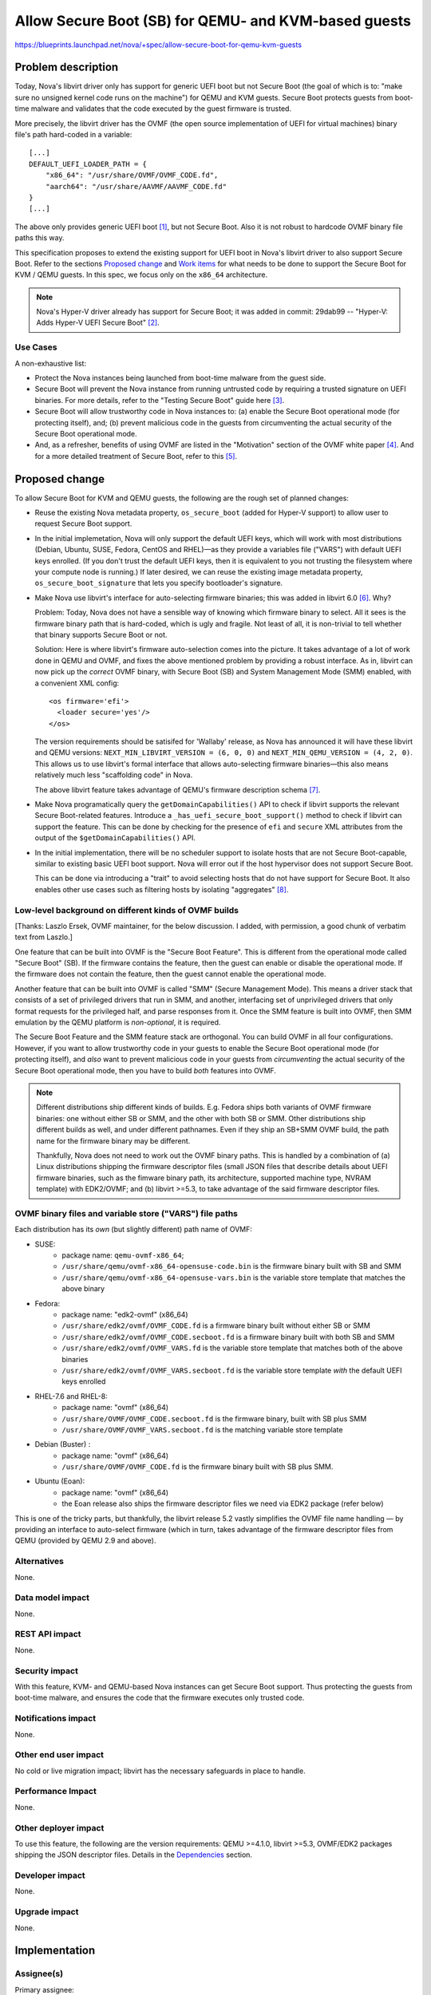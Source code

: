 ..
 This work is licensed under a Creative Commons Attribution 3.0 Unported
 License.

 http://creativecommons.org/licenses/by/3.0/legalcode

=====================================================
Allow Secure Boot (SB) for QEMU- and KVM-based guests
=====================================================

https://blueprints.launchpad.net/nova/+spec/allow-secure-boot-for-qemu-kvm-guests

Problem description
===================

Today, Nova's libvirt driver only has support for generic UEFI boot but
not Secure Boot (the goal of which is to: "make sure no unsigned kernel
code runs on the machine") for QEMU and KVM guests.  Secure Boot
protects guests from boot-time malware and validates that the code
executed by the guest firmware is trusted.

More precisely, the libvirt driver has the OVMF (the open source
implementation of UEFI for virtual machines) binary file's path
hard-coded in a variable::

    [...]
    DEFAULT_UEFI_LOADER_PATH = {
        "x86_64": "/usr/share/OVMF/OVMF_CODE.fd",
        "aarch64": "/usr/share/AAVMF/AAVMF_CODE.fd"
    }
    [...]

The above only provides generic UEFI boot [1]_, but not Secure Boot.
Also it is not robust to hardcode OVMF binary file paths this way.

This specification proposes to extend the existing support for UEFI boot
in Nova's libvirt driver to also support Secure Boot.  Refer to the
sections `Proposed change`_ and `Work items`_ for what needs to be done to
support the Secure Boot for KVM / QEMU guests.  In this spec, we focus only on
the ``x86_64`` architecture.

.. note:: Nova's Hyper-V driver already has support for Secure Boot; it
          was added in commit: 29dab99 -- "Hyper-V: Adds Hyper-V UEFI
          Secure Boot" [2]_.


Use Cases
---------

A non-exhaustive list:

* Protect the Nova instances being launched from boot-time malware from
  the guest side.

* Secure Boot will prevent the Nova instance from running untrusted code
  by requiring a trusted signature on UEFI binaries. For more details,
  refer to the "Testing Secure Boot" guide here [3]_.

* Secure Boot will allow trustworthy code in Nova instances to: (a)
  enable the Secure Boot operational mode (for protecting itself), and;
  (b) prevent malicious code in the guests from circumventing the actual
  security of the Secure Boot operational mode.

* And, as a refresher, benefits of using OVMF are listed in the
  "Motivation" section of the OVMF white paper [4]_.  And for a more
  detailed treatment of Secure Boot, refer to this [5]_.


Proposed change
===============

To allow Secure Boot for KVM and QEMU guests, the following are the
rough set of planned changes:

- Reuse the existing Nova metadata property, ``os_secure_boot`` (added
  for Hyper-V support) to allow user to request Secure Boot support.

- In the initial implemetation, Nova will only support the default UEFI
  keys, which will work with most distributions (Debian, Ubuntu, SUSE,
  Fedora, CentOS and RHEL)—as they provide a variables file ("VARS")
  with default UEFI keys enrolled.  (If you don't trust the default UEFI
  keys, then it is equivalent to you not trusting the filesystem where
  your compute node is running.)  If later desired, we can reuse the
  existing image metadata property, ``os_secure_boot_signature`` that
  lets you specify bootloader's signature.

- Make Nova use libvirt's interface for auto-selecting firmware
  binaries; this was added in libvirt 6.0 [6]_.  Why?

  Problem: Today, Nova does not have a sensible way of knowing which
  firmware binary to select.  All it sees is the firmware binary path
  that is hard-coded, which is ugly and fragile.  Not least of all, it
  is non-trivial to tell whether that binary supports Secure Boot or
  not.

  Solution: Here is where libvirt's firmware auto-selection comes into
  the picture.  It takes advantage of a lot of work done in QEMU and
  OVMF, and fixes the above mentioned problem by providing a robust
  interface.  As in, libvirt can now pick up the *correct* OVMF binary,
  with Secure Boot (SB) and System Management Mode (SMM) enabled, with a
  convenient XML config::

        <os firmware='efi'>
          <loader secure='yes'/>
        </os>

  The version requirements should be satisifed for 'Wallaby' release, as
  Nova has announced it will have these libvirt and QEMU versions:
  ``NEXT_MIN_LIBVIRT_VERSION = (6, 0, 0)`` and ``NEXT_MIN_QEMU_VERSION =
  (4, 2, 0)``.  This allows us to use libvirt's formal interface that
  allows auto-selecting firmware binaries—this also means relatively
  much less "scaffolding code" in Nova.

  The above libvirt feature takes advantage of QEMU's firmware
  description schema [7]_.

- Make Nova programatically query the ``getDomainCapabilities()`` API to
  check if libvirt supports the relevant Secure Boot-related features.
  Introduce a ``_has_uefi_secure_boot_support()`` method to check if libvirt
  can support the feature.  This can be done by checking for the
  presence of ``efi`` and ``secure`` XML attributes from the output of
  the ``$getDomainCapabilities()`` API.

- In the initial implementation, there will be no scheduler support to
  isolate hosts that are not Secure Boot-capable, similar to existing
  basic UEFI boot support.  Nova will error out if the host hypervisor
  does not support Secure Boot.

  This can be done via introducing a "trait" to avoid selecting hosts
  that do not have support for Secure Boot.  It also enables other
  use cases such as filtering hosts by isolating "aggregates" [8]_.


Low-level background on different kinds of OVMF builds
------------------------------------------------------

[Thanks: Laszlo Ersek, OVMF maintainer, for the below discussion.  I
added, with permission, a good chunk of verbatim text from Laszlo.]

One feature that can be built into OVMF is the "Secure Boot Feature".
This is different from the operational mode called "Secure Boot" (SB).
If the firmware contains the feature, then the guest can enable or
disable the operational mode. If the firmware does not contain the
feature, then the guest cannot enable the operational mode.

Another feature that can be built into OVMF is called "SMM" (Secure
Management Mode). This means a driver stack that consists of a set of
privileged drivers that run in SMM, and another, interfacing set of
unprivileged drivers that only format requests for the privileged half,
and parse responses from it. Once the SMM feature is built into OVMF,
then SMM emulation by the QEMU platform is *non-optional*, it is
required.

The Secure Boot Feature and the SMM feature stack are orthogonal. You
can build OVMF in all four configurations. However, if you want to allow
trustworthy code in your guests to enable the Secure Boot operational
mode (for protecting itself), and *also* want to prevent malicious code
in your guests from *circumventing* the actual security of the Secure
Boot operational mode, then you have to build *both* features into OVMF.

.. note:: Different distributions ship different kinds of builds.  E.g.
          Fedora ships both variants of OVMF firmware binaries: one
          without either SB or SMM, and the other with both SB or SMM.
          Other distributions ship different builds as well, and under
          different pathnames.  Even if they ship an SB+SMM OVMF build,
          the path name for the firmware binary may be different.

          Thankfully, Nova does not need to work out the OVMF binary
          paths.  This is handled by a combination of (a) Linux
          distributions shipping the firmware descriptor files (small
          JSON files that describe details about UEFI firmware binaries,
          such as the fimware binary path, its architecture, supported
          machine type, NVRAM template) with EDK2/OVMF; and (b) libvirt
          >=5.3, to take advantage of the said firmware descriptor
          files.

OVMF binary files and variable store ("VARS") file paths
--------------------------------------------------------

Each distribution has its *own* (but slightly different) path name of
OVMF:

- SUSE:
   - package name: ``qemu-ovmf-x86_64``;
   - ``/usr/share/qemu/ovmf-x86_64-opensuse-code.bin`` is the firmware
     binary built with SB and SMM
   - ``/usr/share/qemu/ovmf-x86_64-opensuse-vars.bin`` is the variable
     store template that matches the above binary

- Fedora:
   - package name: "edk2-ovmf" (x86_64)
   - ``/usr/share/edk2/ovmf/OVMF_CODE.fd`` is a firmware binary built
     without either SB or SMM
   - ``/usr/share/edk2/ovmf/OVMF_CODE.secboot.fd`` is a firmware
     binary built with both SB and SMM
   - ``/usr/share/edk2/ovmf/OVMF_VARS.fd`` is the variable store
     template that matches both of the above binaries
   - ``/usr/share/edk2/ovmf/OVMF_VARS.secboot.fd`` is the variable store
     template *with* the default UEFI keys enrolled

- RHEL-7.6 and RHEL-8:
   - package name: "ovmf" (x86_64)
   - ``/usr/share/OVMF/OVMF_CODE.secboot.fd`` is the firmware binary,
     built with SB plus SMM
   - ``/usr/share/OVMF/OVMF_VARS.secboot.fd`` is the matching variable
     store template

- Debian (Buster) :
   - package name: "ovmf" (x86_64)
   - ``/usr/share/OVMF/OVMF_CODE.fd`` is the firmware binary built with
     SB plus SMM.

- Ubuntu (Eoan):
   - package name: "ovmf" (x86_64)
   - the Eoan release also ships the firmware descriptor files we need
     via EDK2 package (refer below)

This is one of the tricky parts, but thankfully, the libvirt release 5.2
vastly simplifies the OVMF file name handling — by providing an
interface to auto-select firmware (which in turn, takes advantage of the
firmware descriptor files from QEMU (provided by QEMU 2.9 and above).

Alternatives
------------

None.

Data model impact
-----------------

None.

REST API impact
---------------

None.

Security impact
---------------

With this feature, KVM- and QEMU-based Nova instances can get Secure
Boot support.  Thus protecting the guests from boot-time malware, and
ensures the code that the firmware executes only trusted code.

Notifications impact
--------------------

None.

Other end user impact
---------------------

No cold or live migration impact; libvirt has the necessary safeguards
in place to handle.

Performance Impact
------------------

None.

Other deployer impact
---------------------

To use this feature, the following are the version requirements:
QEMU >=4.1.0, libvirt >=5.3, OVMF/EDK2 packages shipping the JSON
descriptor files.  Details in the `Dependencies`_ section.

Developer impact
----------------

None.

Upgrade impact
--------------

None.

Implementation
==============

Assignee(s)
-----------

Primary assignee:
    Kashyap Chamarthy <kchamart@redhat.com>

Feature Liaison
---------------

Feature liaison:
  johnthetubaguy

Work Items
----------

Taking the ``x86_64`` architecture as an example here.  The following
are the work items for enabling Secure Boot support for QEMU and KVM
guests:

1. Make sure Nova configures the SMM (System Management Mode) hypervisor
   feature in the guest XML when Secure Boot is requested::

      <features>
        [...]
        <smm state='on'/>
      </features>

   Note that when using libvirt's firmware auto-selection feature,
   libvirt will auto-add the SMM feature when starting the guest when SB
   is requested, because SMM and SB go hand-in-hand.

2. Make sure the OVMF ``loader`` and ``nvram`` related guest XML snippet
   looks as follows (for a Fedora guest with Q35 machine type using an
   OVMF build with SMM + SB enabled)::

      <os>
        <type arch='x86_64' machine='pc-q35-3.0'>hvm</type>
        <loader readonly='yes' secure='yes' type='pflash'>/usr/share/edk2/ovmf/OVMF_CODE.secboot.fd</loader>
        <nvram template='/export/vmimages/fedora_VARS.secboot.fd'>/var/lib/libvirt/qemu/nvram/fedora_VARS.secboot.fd</nvram>
        <boot dev='hd'/>
      </os>

   Note that Nova doesn't need to worry about the NVRAM store from a
   file management point of view because libvirt's firmware
   auto-selection feature also detects the NVRAM store associated
   with the firmware image, copies it into the guest's private path, and
   asks the guest to use it.

   NB-1: The paths for the UEFI binary are different for different
   distributions, but libvirt will handle that for us.

   NB-2: Q35 machine type is *mandatory* for Secure Boot with OVMF.

3. For guests to truly get Secure Boot, we need to ensure that the
   non-volatile store ("VARS") file (in the above example,
   ``fedora_VARS.secboot.fd``) has the default UEFI keys enrolled.

   There are two ways to achieve that.  The first, use the "VARS"
   template file (*with* UEFI keys enrolled) that is shipped by your
   Linux distribution; this is the preferred method.  The second, you
   can enroll the default UEFI keys in the "VARS" file, using the
   ``UefiShell.iso`` + ``EnrollDefaultKeys.efi`` utilities shipped by
   various Linux distributions (as part of their EDK2 / OVMF packages),
   and place it in the appropriate location.  There is a tool (refer
   below) some Linux distributions ship which automates the key
   enrollment process.  The tool is used as follows:

   (a) Run the ``ovmf-vars-generator`` tool (adjust the parameters
       based on distibution) once::

            $> ./ovmf-vars-generator \
                  --ovmf-binary /usr/share/edk2/ovmf/OVMF_CODE.secboot.fd \
                  --uefi-shell-iso /usr/share/edk2/ovmf/UefiShell.iso \
                  --ovmf-template-vars /usr/share/edk2/ovmf/OVMF_VARS.fd \
                  --fedora-version 31 \
                  --kernel-path /tmp/kernel \
                  --kernel-url /path/to/vmlinuz \
                  template_VARS.fd
            ...
            INFO:root:Created and verified template_VARS.fd

   (b) Reboot the guest with a pointer to a unique copy of the above
       ``template_VARS.fd``.  At which point, you will *actually* see
       Secure Boot enabled. Which can be verified via ``dmesg``::

            (fedora-vm)$ dmesg | grep -i secure
            [    0.000000] secureboot: Secure boot enabled
            [    0.000000] Kernel is locked down from EFI secure boot; see man kernel_lockdown.7

   However, as noted earlier, no need to run the above steps manually.
   Most common Linux distributions (SUSE, Fedora, RHEL) already ship a
   "VARS" file with default UEFI keys enrolled.  Debian and Ubuntu also
   ship them now [9]_.

   If your distribution doesn't ship a "VARS" file with default UEFI
   keys enrolled, here [10]_ is a little Python tool,
   ``ovmf-vars-generator`` that will automate the above three steps.
   This is packaged in Fedora as a sub-RPM of EDK2/OVMF, called
   'edk2-qosb'.  Ubuntu has included this tool in its firmware package.

4. Document the way to generate the above-mentioned "VARS" file using
   the tool ``ovmf-vars-generator``.  This tool is already shipped as a
   sub-package (called: 'edk2-qosb') of the main 'edk2' / OVMF in
   different distributions.  And Ubuntu and Debian are also working to
   ship this script.

5. Introduce a "trait" (needs update to 'os-traits' library) for Secure
   Boot, so the image metadata can ask for the trait.  As noted earlier,
   allows Nova to pick out only those hosts are Secure Boot-capable.
   This requires 'os-traits' to be installed (or upgraded if need be) on
   the host running ``placement`` service.  Followed by a restart of the
   ``placement`` service—this will synchronize the traits into the
   Placement database.


Dependencies
============

* For the SMM (System Management Mode) feature, only the QEMU Q35
  machine type is supported.

* QEMU >=2.4 to get Secure Boot support.

* QEMU >=4.1.0 (released in August 2019) to get the firmware descriptor
  files that conform to QEMU's ``firmware.json`` specification.  Here
  [11]_ are some examples of the said "firmware descriptor files".

* libvirt >=5.3 (released in May 2019) for the firmware auto-selection
  feature and the ability to query the availability of ``efi`` [12]_
  firmware via the ``getDomainCapabilities()`` API.

* OVMF ``0~20190606.20d2e5a1-2ubuntu1`` in Ubuntu (Eoan) release, to
  provide the JSON descriptor files [13]_.


Testing
=======

This feature should be possible (assuming the earlier-mentioned
minimum libvirt and QEMU versions are available) to test in the upstream
gating environment.  Where the Nova instance should be able to boot a
KVM guest with Secure Boot (using OVMF), and verify in `dmesg` that
Secure Boot is *actually* in effect.


Documentation Impact
====================

Document how to boot ``x86_64`` Nova instances with Secure Boot for QEMU
and KVM guests using OVMF.  And update Glance's "Useful image
properties" documentation [14]_.


References
==========

.. [1] The blueprint that added initial support for booting from a UEFI
       image:
       https://specs.openstack.org/openstack/nova-specs/specs/mitaka/implemented/boot-from-uefi.html

.. [2] https://specs.openstack.org/openstack/nova-specs/specs/ocata/implemented/hyper-v-uefi-secureboot.html

.. [3] https://wiki.ubuntu.com/UEFI/SecureBoot/Testing

.. [4] The OVMF whitepaper:
       http://www.linux-kvm.org/downloads/lersek/ovmf-whitepaper-c770f8c.txt

.. [5] An overview of Secure Boot:
       http://www.rodsbooks.com/efi-bootloaders/secureboot.html

.. [6] The libvirt feature that allows auto-selection of firmware:
       https://libvirt.org/git/?p=libvirt.git;a=commitdiff;h=1dd24167b
       ("news: Document firmware autoselection for QEMU driver")

.. [7] QEMU's firmware schema file that describes the different uses
       and properties of virtual machine firmware:
       https://git.qemu.org/?p=qemu.git;a=blob;f=docs/interop/firmware.json

.. [8] https://docs.openstack.org/nova/latest/reference/isolate-aggregates.html

.. [9] Refer to the first point:
        "debian/patches/enroll-default-keys.patch: Build
        EnrollDefaultKeys.efi to provide an automated way of injecting
        Microsoft signing keys in VMs that need them." --
        https://launchpad.net/ubuntu/+source/edk2/0~20190309.89910a39-1ubuntu1


.. [10] A tool to generate OVMF variables file with default Secure Boot keys
       enrolled -- https://github.com/puiterwijk/qemu-ovmf-secureboot/

.. [11] The EDK2 firmware descriptor files are located here:
        https://git.qemu.org/?p=qemu.git;a=tree;f=pc-bios/descriptors.
        E.g. the descriptor for "UEFI firmware for x86_64, with Secure
        Boot and SMM":
        https://git.qemu.org/?p=qemu.git;a=blob;f=pc-bios/descriptors/50-edk2-x86_64-secure.json;

.. [12] The BIOS-related libvirt guest XML attributes:
        https://libvirt.org/formatdomain.html#elementsOSBIOS

.. [13] https://bugs.launchpad.net/ubuntu/+source/edk2/+bug/1836859

.. [14] https://docs.openstack.org/glance/rocky/admin/useful-image-properties.html


History
=======

.. list-table:: Revisions
   :header-rows: 1

   * - Release Name
     - Description
   * - Train
     - Introduced
   * - Ussuri
     - Re-proposed
   * - Wallaby
     - Re-proposed

